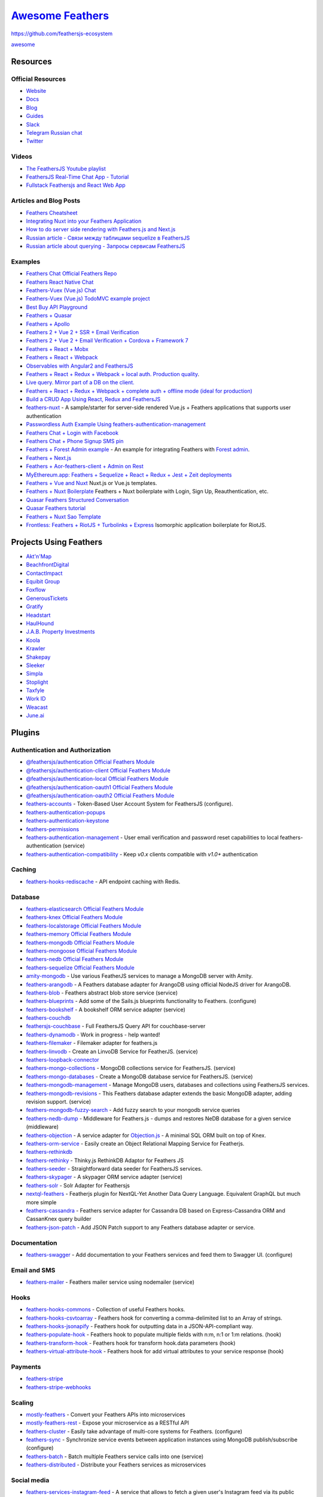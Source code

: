 `Awesome Feathers <https://github.com/feathersjs/awesome-feathersjs>`_
=============================================================================

https://github.com/feathersjs-ecosystem

`awesome <https://awesome.re>`_

.. figure:: https://awesome.re/badge.svg
   :alt: Awesome

Resources
--------------------------------------------------

Official Resources
~~~~~~~~~~~~~~~~~~~~~~~~~~~~~~~~~~~~~~~~~~~

- `Website <https://feathersjs.com>`_
- `Docs <https://docs.feathersjs.com>`_
- `Blog <https://blog.feathersjs.com>`_
- `Guides <https://docs.feathersjs.com/guides/readme.md>`_
- `Slack <https://slack.feathersjs.com>`_
- `Telegram Russian chat <https://t.me/featherjs>`_
- `Twitter <https://twitter.com/feathersjs>`_

Videos
~~~~~~~~~~~~~~~~~~~~~~~~~~~~~~~~~~~~~~~~~~~

- `The FeathersJS Youtube playlist <https://www.youtube.com/playlist?list=PLwSdIiqnDlf_lb5y1liQK2OW5daXYgKOe>`_
- `FeathersJS Real-Time Chat App - Tutorial <https://www.youtube.com/watch?v=CuM4vLkBaik>`_
- `Fullstack Feathersjs and React Web App <https://www.youtube.com/playlist?list=PLN3n1USn4xlnulnnBGD2RMid_p7xVj9xU>`_

Articles and Blog Posts
~~~~~~~~~~~~~~~~~~~~~~~~~~~~~~~~~~~~~~~~~~~

- `Feathers Cheatsheet <https://github.com/LeCoupa/awesome-cheatsheets/blob/master/backend/feathers.js>`_
- `Integrating Nuxt into your Feathers Application <https://blog.feathersjs.com/ssr-vuejs-app-with-feathers-and-nuxt-bb7dfd3e6397>`_
- `How to do server side rendering with Feathers.js and Next.js <http://www.albertgao.xyz/2018/02/04/how-to-do-server-side-rendering-with-feathersjs-and-nextjs/>`_
- `Russian article - Связи между таблицами sequelize в FeathersJS <https://weburoki.pro/model-relation-feathers-feathers>`_
- `Russian article about querying - Запросы сервисам FeathersJS <https://weburoki.pro/querying-feathersjs-service>`_

Examples
~~~~~~~~~~~~~~~~~~~~~~~~~~~~~~~~~~~~~~~~~~~

- `Feathers Chat <https://github.com/feathersjs/feathers-chat>`_ `Official Feathers Repo </img/tiny-feathers-logo.png>`_
- `Feathers React Native Chat <https://github.com/feathersjs-ecosystem/feathers-react-native-chat>`_
- `Feathers-Vuex (Vue.js) Chat <https://github.com/feathers-plus/feathers-chat-vuex>`_
- `Feathers-Vuex (Vue.js) TodoMVC example project <https://github.com/wdmtech/feathers-vuex-todomvc>`_
- `Best Buy API Playground <https://github.com/BestBuy/api-playground>`_
- `Feathers + Quasar <https://github.com/claustres/quasar-feathers-tutorial>`_
- `Feathers + Apollo <https://github.com/swarthout/feathers-apollo>`_
- `Feathers 2 + Vue 2 + SSR + Email Verification <https://github.com/codingfriend1/Feathers-Vue>`_
- `Feathers 2 + Vue 2 + Email Verification + Cordova + Framework 7 <https://github.com/codingfriend1/Feathers-Vue/tree/cordova>`_
- `Feathers + React + Mobx <https://github.com/foxhound87/rfx-stack>`_
- `Feathers + React + Webpack <https://github.com/sscaff1/feathers-webpack-react>`_
- `Observables with Angular2 and FeathersJS <https://berndsgn.ch/posts/observables-with-angular-and-feathersjs/>`_
- `Feathers + React + Redux + Webpack + local auth. Production quality <https://github.com/eddyystop/feathers-starter-react-redux-login-roles>`_.
- `Live query. Mirror part of a DB on the client. <https://github.com/eddyystop/feathers-live-query>`_
- `Feathers + React + Redux + Webpack + complete auth + offline mode (ideal for production) <https://github.com/bertho-zero/react-redux-universal-hot-example>`_
- `Build a CRUD App Using React, Redux and FeathersJS <https://www.sitepoint.com/crud-app-react-redux-feathersjs/>`_
- `feathers-nuxt <https://github.com/silvestreh/feathers-nuxt>`_ - A sample/starter for server-side rendered Vue.js + Feathers applications that supports user authentication
- `Passwordless Auth Example Using feathers-authentication-management <https://github.com/rhythnic/feathers-passwordless-auth-example>`_
- `Feathers Chat + Login with Facebook <https://github.com/morenoh149/feathers-chat-facebook-signup-api>`_
- `Feathers Chat + Phone Signup SMS pin <https://github.com/morenoh149/feathers-chat-phone-signup-sms>`_
- `Feathers + Forest Admin example <https://github.com/ForestAdmin/forest-examples/tree/master/examples/feathers/sql-database>`_ - An example for integrating Feathers with `Forest admin <https://www.forestadmin.com/>`_.
- `Feathers + Next.js <https://github.com/Albert-Gao/feathers-next-example>`_
- `Feathers + Aor-feathers-client + Admin on Rest <https://github.com/kfern/feathers-aor-test-integration>`_
- `MyEthereum.app: Feathers + Sequelize + React + Redux + Jest + Zeit deployments <https://github.com/petermikitsh/myethereumapp>`_
- `Feathers + Vue and Nuxt <https://github.com/7kmCo/feathers-vue-nuxt>`_ Nuxt.js or Vue.js templates.
- `Feathers + Nuxt Boilerplate <https://gitlab.com/fexell/featherjs-nuxtjs-boilerplate>`_ Feathers + Nuxt boilerplate with Login, Sign Up, Reauthentication, etc.
- `Quasar Feathers Structured Conversation <https://github.com/KnowledgeGarden/tqks-featherweight-prototype>`_
- `Quasar Feathers tutorial <https://github.com/claustres/quasar-feathers-tutorial>`_
- `Feathers + Nuxt Sao Template <https://github.com/feathers-nuxt/template-app>`_
- `Frontless: Feathers + RiotJS + Turbolinks + Express <https://github.com/nesterow/frontless>`_ Isomorphic application boilerplate for RiotJS.

Projects Using Feathers
--------------------------------------------------

- `Akt'n'Map <https://aktnmap.com>`_
- `BeachfrontDigital <https://beachfront.digital>`_
- `ContactImpact <https://www.contactimpact.de>`_
- `Equibit Group <https://equibitgroup.com/>`_
- `Foxflow <https://www.foxflow.com/>`_
- `GenerousTickets <https://generoustickets.com/>`_
- `Gratify <https://gratifyhq.com>`_
- `Headstart <http://www.headstartapp.com/>`_
- `HaulHound <https://haulhound.com/>`_
- `J.A.B. Property Investments <https://jabpi.com>`_
- `Koola <http://koola.io/>`_
- `Krawler <https://kalisio.github.io/krawler/>`_
- `Shakepay <https://shakepay.co>`_
- `Sleeker <https://sleeker.co>`_
- `Simpla <https://www.simpla.io/>`_
- `Stoplight <https://stoplight.io/>`_
- `Taxfyle <https://www.taxfyle.com/>`_
- `Work ID <http://work.id/>`_
- `Weacast <https://weacast.gitbooks.io/weacast-docs/>`_
- `June.ai <https://june.ai/>`_

Plugins
--------------------------------------------------

Authentication and Authorization
~~~~~~~~~~~~~~~~~~~~~~~~~~~~~~~~~~~~~~~~~~~

- `@feathersjs/authentication <https://docs.feathersjs.com/api/authentication/server.html>`_ `Official Feathers Module </img/tiny-feathers-logo.png>`_
- `@feathersjs/authentication-client <https://docs.feathersjs.com/api/authentication/client.html>`_ `Official Feathers Module </img/tiny-feathers-logo.png>`_
- `@feathersjs/authentication-local <https://docs.feathersjs.com/api/authentication/local.html>`_ `Official Feathers Module </img/tiny-feathers-logo.png>`_
- `@feathersjs/authentication-oauth1 <https://docs.feathersjs.com/api/authentication/oauth1.html>`_ `Official Feathers Module </img/tiny-feathers-logo.png>`_
- `@feathersjs/authentication-oauth2 <https://docs.feathersjs.com/api/authentication/oauth2.html>`_ `Official Feathers Module </img/tiny-feathers-logo.png>`_

- `feathers-accounts <https://www.npmjs.com/package/feathers-accounts>`_ - Token-Based User Account System for FeathersJS (configure).
- `feathers-authentication-popups <https://github.com/feathersjs/feathers-authentication-popups>`_
- `feathers-authentication-keystone <https://github.com/virtuozzo/feathers-authentication-keystone>`_
- `feathers-permissions <https://github.com/feathersjs-ecosystem/feathers-permissions>`_
- `feathers-authentication-management <https://github.com/feathers-plus/feathers-authentication-management>`_ - User email verification and password reset capabilities to local feathers-authentication (service)
- `feathers-authentication-compatibility <https://www.npmjs.com/package/feathers-authentication-compatibility>`_ - Keep `v0.x` clients compatible with `v1.0+` authentication

Caching
~~~~~~~~~~~~~~~~~~~~~~~~~~~~~~~~~~~~~~~~~~~

- `feathers-hooks-rediscache <https://github.com/idealley/feathers-hooks-rediscache>`_ - API endpoint caching with Redis.

Database
~~~~~~~~~~~~~~~~~~~~~~~~~~~~~~~~~~~~~~~~~~~

- `feathers-elasticsearch <https://github.com/feathersjs-ecosystem/feathers-elasticsearch>`_ `Official Feathers Module </img/tiny-feathers-logo.png>`_
- `feathers-knex <https://github.com/feathersjs-ecosystem/feathers-knex>`_ `Official Feathers Module </img/tiny-feathers-logo.png>`_
- `feathers-localstorage <https://github.com/feathersjs-ecosystem/feathers-localstorage>`_ `Official Feathers Module </img/tiny-feathers-logo.png>`_
- `feathers-memory <https://github.com/feathersjs-ecosystem/feathers-memory>`_ `Official Feathers Module </img/tiny-feathers-logo.png>`_
- `feathers-mongodb <https://github.com/feathersjs-ecosystem/feathers-mongodb>`_ `Official Feathers Module </img/tiny-feathers-logo.png>`_
- `feathers-mongoose <https://github.com/feathersjs-ecosystem/feathers-mongoose>`_ `Official Feathers Module </img/tiny-feathers-logo.png>`_
- `feathers-nedb <https://github.com/feathersjs-ecosystem/feathers-nedb>`_ `Official Feathers Module </img/tiny-feathers-logo.png>`_
- `feathers-sequelize <https://github.com/feathersjs-ecosystem/feathers-sequelize>`_ `Official Feathers Module </img/tiny-feathers-logo.png>`_

- `amity-mongodb <https://www.npmjs.com/package/amity-mongodb>`_ - Use various FeatherJS services to manage a MongoDB server with Amity.
- `feathers-arangodb <https://github.com/AnatidaeProject/feathers-arangodb>`_ - A Feathers database adapter for ArangoDB using official NodeJS driver for ArangoDB.
- `feathers-blob <https://github.com/feathersjs-ecosystem/feathers-blob>`_ - Feathers abstract blob store service (service)
- `feathers-blueprints <https://www.npmjs.com/package/feathers-blueprints>`_ - Add some of the Sails.js blueprints functionality to Feathers. (configure)
- `feathers-bookshelf <https://www.npmjs.com/package/feathers-bookshelf>`_ - A bookshelf ORM service adapter (service)
- `feathers-couchdb <https://github.com/lontongcorp/feathers-couchdb>`_
- `feathersjs-couchbase <https://github.com/Sieabah/feathersjs-couchbase>`_ - Full FeathersJS Query API for couchbase-server
- `feathers-dynamodb <https://github.com/jus101/feathers-dynamodb>`_ - Work in progress - help wanted!
- `feathers-filemaker <https://www.npmjs.com/package/feathers-filemaker>`_ - Filemaker adapter for feathers.js
- `feathers-linvodb <https://www.npmjs.com/package/feathers-linvodb>`_ - Create an LinvoDB Service for FeatherJS. (service)
- `feathers-loopback-connector <https://github.com/kethan/feathers-loopback-connector>`_
- `feathers-mongo-collections <https://www.npmjs.com/package/feathers-mongo-collections>`_ - MongoDB collections service for FeathersJS. (service)
- `feathers-mongo-databases <https://www.npmjs.com/package/feathers-mongo-databases>`_ - Create a MongoDB database service for FeathersJS. (service)
- `feathers-mongodb-management <https://github.com/feathersjs-ecosystem/feathers-mongodb-management>`_ - Manage MongoDB users, databases and collections using FeathersJS services.
- `feathers-mongodb-revisions <https://www.npmjs.com/package/feathers-mongodb-revisions>`_ - This Feathers database adapter extends the basic MongoDB adapter, adding revision support. (service)
- `feathers-mongodb-fuzzy-search <https://github.com/arve0/feathers-mongodb-fuzzy-search>`_ - Add fuzzy search to your mongodb service queries
- `feathers-nedb-dump <https://www.npmjs.com/package/feathers-nedb-dump>`_ - Middleware for Feathers.js - dumps and restores NeDB database for a given service (middleware)
- `feathers-objection <https://github.com/feathersjs-ecosystem/feathers-objection>`_ - A service adapter for `Objection.js <https://vincit.github.io/objection.js>`_ - A minimal SQL ORM built on top of Knex.
- `feathers-orm-service <https://www.npmjs.com/package/feathers-orm-service>`_ - Easily create an Object Relational Mapping Service for Featherjs.
- `feathers-rethinkdb <https://github.com/feathersjs-ecosystem/feathers-rethinkdb>`_
- `feathers-rethinky <https://www.npmjs.com/package/feathers-rethinky>`_ - Thinky.js RethinkDB Adaptor for Feathers JS
- `feathers-seeder <https://www.npmjs.com/package/feathers-seeder>`_ - Straightforward data seeder for FeathersJS services.
- `feathers-skypager <https://www.npmjs.com/package/feathers-skypager>`_ - A skypager ORM service adapter (service)
- `feathers-solr <https://www.npmjs.com/package/feathers-solr>`_ - Solr Adapter for Feathersjs
- `nextql-feathers <https://github.com/giapnguyen74/nextql-feathers>`_ - Featherjs plugin for NextQL-Yet Another Data Query Language. Equivalent GraphQL but much more simple
- `feathers-cassandra <https://github.com/dekelev/feathers-cassandra>`_ - Feathers service adapter for Cassandra DB based on Express-Cassandra ORM and CassanKnex query builder
- `feathers-json-patch <https://github.com/sibartlett/feathers-json-patch>`_ - Add JSON Patch support to any Feathers database adapter or service.

Documentation
~~~~~~~~~~~~~~~~~~~~~~~~~~~~~~~~~~~~~~~~~~~

- `feathers-swagger <https://github.com/feathersjs-ecosystem/feathers-swagger>`_ - Add documentation to your Feathers services and feed them to Swagger UI. (configure)

Email and SMS
~~~~~~~~~~~~~~~~~~~~~~~~~~~~~~~~~~~~~~~~~~~

- `feathers-mailer <https://github.com/feathersjs-ecosystem/feathers-mailer>`_ - Feathers mailer service using nodemailer (service)

Hooks
~~~~~~~~~~~~~~~~~~~~~~~~~~~~~~~~~~~~~~~~~~~

- `feathers-hooks-commons <https://feathers-plus.github.io/v1/feathers-hooks-common/>`_ - Collection of useful Feathers hooks.
- `feathers-hooks-csvtoarray <https://www.npmjs.com/package/feathers-hooks-csvtoarray>`_ - Feathers hook for converting a comma-delimited list to an Array of strings.
- `feathers-hooks-jsonapify <https://www.npmjs.com/package/feathers-hooks-jsonapify>`_ - Feathers hook for outputting data in a JSON-API-compliant way.
- `feathers-populate-hook <https://www.npmjs.com/package/feathers-populate-hook>`_ - Feathers hook to populate multiple fields with n:m, n:1 or 1:m relations. (hook)
- `feathers-transform-hook <https://www.npmjs.com/package/feathers-transform-hook>`_ - Feathers hook for transform hook.data parameters (hook)
- `feathers-virtual-attribute-hook <https://www.npmjs.com/package/feathers-virtual-attribute-hook>`_ - Feathers hook for add virtual attributes to your service response (hook)

Payments
~~~~~~~~~~~~~~~~~~~~~~~~~~~~~~~~~~~~~~~~~~~

- `feathers-stripe <https://github.com/feathersjs-ecosystem/feathers-stripe>`_
- `feathers-stripe-webhooks <https://github.com/fixate/feathers-stripe-webhooks>`_

Scaling
~~~~~~~~~~~~~~~~~~~~~~~~~~~~~~~~~~~~~~~~~~~

- `mostly-feathers <https://github.com/MostlyJS/mostly-feathers>`_ - Convert your Feathers APIs into microservices
- `mostly-feathers-rest <https://github.com/MostlyJS/mostly-feathers-rest>`_ - Expose your microservice as a RESTful API
- `feathers-cluster <https://www.npmjs.com/package/feathers-cluster>`_ - Easily take advantage of multi-core systems for Feathers. (configure)
- `feathers-sync <https://github.com/feathersjs-ecosystem/feathers-sync>`_ - Synchronize service events between application instances using MongoDB publish/subscribe (configure)
- `feathers-batch <https://github.com/feathersjs-ecosystem/feathers-batch/>`_ - Batch multiple Feathers service calls into one (service)
- `feathers-distributed <https://github.com/kalisio/feathers-distributed>`_ - Distribute your Feathers services as microservices

Social media
~~~~~~~~~~~~~~~~~~~~~~~~~~~~~~~~~~~~~~~~~~~

- `feathers-services-instagram-feed <https://www.npmjs.com/package/feathers-services-instagram-feed>`_ - A service that allows to fetch a given user's Instagram feed via its public endpoints.

Testing
~~~~~~~~~~~~~~~~~~~~~~~~~~~~~~~~~~~~~~~~~~~

- `feathers-tests-fake-app-users <https://www.npmjs.com/package/feathers-tests-fake-app-users>`_ - Fake some feathers dependencies in service unit tests. Starter for your customized fakes (service)
- `feathers-factory <https://github.com/JorgenVatle/feathers-factory>`_ - Quickly build reusable random data generators for your Feathers services.

Logging
~~~~~~~~~~~~~~~~~~~~~~~~~~~~~~~~~~~~~~~~~~~

- `feathers-splunk <https://www.npmjs.com/package/feathers-splunk>`_ - Integrates the splunk into feathersjs services for logging.

Transports
~~~~~~~~~~~~~~~~~~~~~~~~~~~~~~~~~~~~~~~~~~~

- `@feathersjs/primus <https://docs.feathersjs.com/api/primus.html>`_ `Official Feathers Module </img/tiny-feathers-logo.png>`_
- `@feathersjs/express <https://docs.feathersjs.com/api/express.html>`_ `Official Feathers Module </img/tiny-feathers-logo.png>`_
- `@feathersjs/socketio <https://docs.feathersjs.com/api/socketio.html>`_ `Official Feathers Module </img/tiny-feathers-logo.png>`_
- `@feathersjs/primus-client <https://docs.feathersjs.com/api/client/primus.html>`_ `Official Feathers Module </img/tiny-feathers-logo.png>`_
- `@feathersjs/rest-client <https://docs.feathersjs.com/api/client/rest.html>`_ `Official Feathers Module </img/tiny-feathers-logo.png>`_
- `@feathersjs/socketio-client <https://docs.feathersjs.com/api/client/socketio.html>`_ `Official Feathers Module </img/tiny-feathers-logo.png>`_

- `feathers-socketcluster <https://github.com/polst/feathers-socketcluster>`_ - Use SocketCluster for client/server communication. Not published.

Utilities
~~~~~~~~~~~~~~~~~~~~~~~~~~~~~~~~~~~~~~~~~~~

- `@feathersjs/cli <https://github.com/feathersjs/cli>`_ `Official Feathers Module </img/tiny-feathers-logo.png>`_
- `@feathersjs/client <https://docs.feathersjs.com/api/client.html>`_ `Official Feathers Module </img/tiny-feathers-logo.png>`_
- `@feathersjs/configuration <https://docs.feathersjs.com/api/configuration.html>`_ `Official Feathers Module </img/tiny-feathers-logo.png>`_
- `@feathersjs/errors <https://docs.feathersjs.com/api/errors.html>`_ `Official Feathers Module </img/tiny-feathers-logo.png>`_
- `generator-feathers <https://github.com/feathersjs/generator-feathers>`_ `Official Feathers Module </img/tiny-feathers-logo.png>`_
- `generator-feathers-plugin <https://github.com/feathersjs/generator-feathers-plugin>`_ `Official Feathers Module </img/tiny-feathers-logo.png>`_

- `FeathersQuery <https://trinly01.github.io/FeathersQuery/) - Feathers Query is a Lightweight Graphical User Interface (GUI>`_ for Feathers Services. It is a Visual Tool to help you manage data collections.
- `feathers-bootstrap <https://github.com/daffl/feathers-bootstrap>`_ - Feathers application bootstrap and configuration using JSON files
- `feathers-generator <https://github.com/feathersjs-ecosystem/feathers-generator>`_ - A Metalsmith based generator using `feathers-bootstrap`
- `feathers-fs <https://github.com/feathersjs/feathers-fs>`_ - Use the FeathersJS service interface to read and write data in the file system.
- `feathers-hooks-utils <https://www.npmjs.com/package/feathers-hooks-utils>`_ - Utility library for writing Feathersjs hooks. (hooks)
- `feathers-profiler <https://github.com/feathers-plus/feathers-profiler>`_
- `feathers-versionate <https://github.com/luke3butler/feathers-versionate>`_ - Utility for creating and working with nested service paths.
- `feathers-findone <https://github.com/fridays/feathers-findone) - Adds a .findOne(>`_ method to services in Feathers.js
- `feathers-opentracing <https://github.com/dekelev/feathers-opentracing>`_ - OpenTracing integration for FeathersJS services

- `fastfeathers <https://github.com/edwardsmarkf/fastfeathers>`_ - collection of bash-shell scripts to run various feathers examples quickly

- `feathers-kong <https://github.com/dekelev/feathers-kong>`_ - A Feathers service for `Kong API Gateway <https://docs.konghq.com>`_ admin API

Validation
~~~~~~~~~~~~~~~~~~~~~~~~~~~~~~~~~~~~~~~~~~~

- `feathers-hooks-validate-joi <https://www.npmjs.com/package/feathers-hooks-validate-joi>`_ - Feathers hook utility for schema validation, sanitization and client notification using Joi. (hook)
- `feathers-hook-validation-jsonschema <https://www.npmjs.com/package/feathers-hook-validation-jsonschema>`_ - Validate Feathers resources using JSON Schema. (hook)
- `feathers-tcomb <https://www.npmjs.com/package/feathers-tcomb>`_ - validate feathers services using tcomb (app.service)
- `feathers-validate-hook <https://www.npmjs.com/package/feathers-validate-hook>`_ - Feathers hook for validate json-schema with is-my-json-valid (hook)
- `feathers-validator <https://www.npmjs.com/package/feathers-validator>`_ - A validator for Feathers services. (service)

Mobile Clients
--------------------------------------------------

The Feathers client works with React Native but here is a collection of native libraries/SDKs.

iOS
--------------------------------------------------

- `FeathersjsClientSwift <https://github.com/truebucha/FeathersjsClientSwift>`_ - An iOS client written in Swift.
- `Feathers <https://github.com/startupthekid/feathers-ios>`_ - Feathers compliant SDK written in Swift 3. Supports rest and socket providers.

Android
--------------------------------------------------

Frontend frameworks
--------------------------------------------------

Framework Agnostic
~~~~~~~~~~~~~~~~~~~~~~~~~~~~~~~~~~~~~~~~~~~

- `@feathersjs/client <https://docs.feathersjs.com/api/client.html>`_ `Official Feathers Module </img/tiny-feathers-logo.png>`_ - All of the main client packages rolled into one.
- `wings-feathers <https://www.npmjs.com/package/wings-feathers>`_ - A FeathersJS 4-Way realtime reactive data sync and callback observable for any frontend frameworks (ie. React, Vue, Angular)
- `feathers-reactive <https://github.com/feathersjs-ecosystem/feathers-reactive>`_ - Live query streams for Feathers. Turns a Feathers service call into an RxJS observables that automatically updates on real-time events.

DoneJS
~~~~~~~~~~~~~~~~~~~~~~~~~~~~~~~~~~~~~~~~~~~

- `can-connect-feathers <https://www.npmjs.com/package/can-connect-feathers>`_ - Feathers client library for DoneJS (feathers-client)
- `canjs-feathers <https://www.npmjs.com/package/canjs-feathers>`_ - CanJS model implementation that connects to Feathers services through feathers-client. (feathers-client)
- `donejs-feathers <https://www.npmjs.com/package/donejs-feathers>`_ - A generator to quickly add FeathersJS to your DoneJS project. Includes Auth! (generator)

React and Redux
~~~~~~~~~~~~~~~~~~~~~~~~~~~~~~~~~~~~~~~~~~~

- `feathers-action <https://www.npmjs.com/package/feathers-action>`_ - use feathers services with redux (connector)
- `feathers-action-creators <https://www.npmjs.com/package/feathers-action-creators>`_ - redux action creators for feathers services
- `feathers-action-reducer <https://www.npmjs.com/package/feathers-action-reducer>`_ - redux reducer for feathers service actions
- `feathers-action-types <https://www.npmjs.com/package/feathers-action-types>`_ - flux action types for feathers services (connector)
- `feathers-react-redux <https://www.npmjs.com/package/feathers-react-redux>`_ - Unofficial Feathers bindings for React-Redux.
- `feathers-reduxify-services <https://github.com/eddyystop/feathers-reduxify-services>`_ - Wrap Feathers services so they work transparently and perfectly with Redux.
- `feathers-reduxify-authentication <https://github.com/eddyystop/feathers-reduxify-authentication>`_ - Wrap Feathers.authentication so it works with Redux, and with auth packages for React-Router.

VueJS
~~~~~~~~~~~~~~~~~~~~~~~~~~~~~~~~~~~~~~~~~~~

- `feathers-vuex <https://github.com/feathers-plus/feathers-vuex>`_ - Integration of Feathers services with your Vuex store.
- `vue-syncers-feathers <https://www.npmjs.com/package/vue-syncers-feathers>`_ - Synchronises feathers services with vue objects, updated in real time (connector)
- `vue-feathers <https://github.com/sunabozu/vue-feathers>`_ - A plugin for Vuejs 1.x & 2.x to easily access your feathers services.

Angular 1
~~~~~~~~~~~~~~~~~~~~~~~~~~~~~~~~~~~~~~~~~~~

- `ng-feathers <https://www.npmjs.com/package/ng-feathers>`_ - Feathers client for AngularJS. FeatherJS for plain old AngularJS (1.X)

Angular 2
~~~~~~~~~~~~~~~~~~~~~~~~~~~~~~~~~~~~~~~~~~~

Submit yours!

Polymer
~~~~~~~~~~~~~~~~~~~~~~~~~~~~~~~~~~~~~~~~~~~

- `feathers-polymer <https://github.com/thosakwe/polymer-feathers>`_

AureliaJS
~~~~~~~~~~~~~~~~~~~~~~~~~~~~~~~~~~~~~~~~~~~

- `aurelia-feathersjs-socket-demo <https://bitbucket.org/praveengandhi/aurelia-feathersjs-socket-demo>`_ - Aurelia app (built with Aurelia-CLI connected to Feathers server application via websockets (socket.io)

Mithril
~~~~~~~~~~~~~~~~~~~~~~~~~~~~~~~~~~~~~~~~~~~

- `feathers-mithril <https://www.npmjs.com/package/feathers-mithril>`_ - Connect feathers.js to mithril.js (connector)

React Admin
~~~~~~~~~~~~~~~~~~~~~~~~~~~~~~~~~~~~~~~~~~~

- `ra-data-feathers <https://github.com/josx/ra-data-feathers>`_ - A feathers rest/socket.io client for react-admin. (Admin)

Admin on Rest (replaced by React Admin)
~~~~~~~~~~~~~~~~~~~~~~~~~~~~~~~~~~~~~~~~~~~

- `Aor-feathers-client <https://github.com/josx/aor-feathers-client>`_ - A feathers rest client for admin-on-rest. (Admin)
